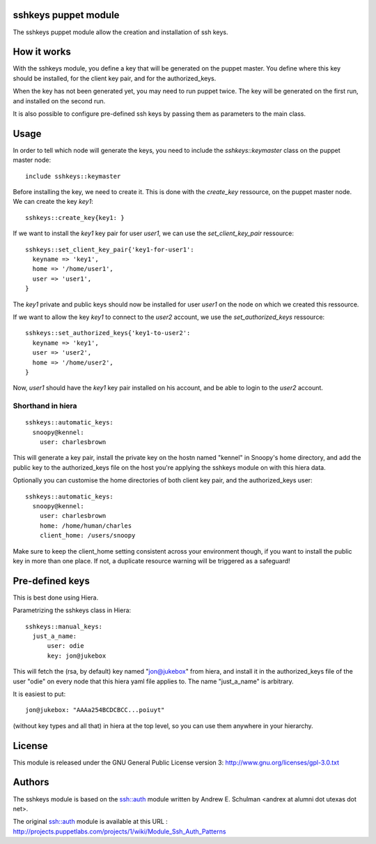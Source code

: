 sshkeys puppet module
=====================

The sshkeys puppet module allow the creation and installation of ssh keys.


How it works
============

With the sshkeys module, you define a key that will be generated on the
puppet master. You define where this key should be installed, for the
client key pair, and for the authorized_keys.

When the key has not been generated yet, you may need to run puppet
twice. The key will be generated on the first run, and installed on the
second run.

It is also possible to configure pre-defined ssh keys by passing them as 
parameters to the main class.

Usage
=====

In order to tell which node will generate the keys, you need to include
the `sshkeys::keymaster` class on the puppet master node::

  include sshkeys::keymaster

Before installing the key, we need to create it. This is done with the
`create_key` ressource, on the puppet master node. We can create the key
`key1`::

  sshkeys::create_key{key1: }

If we want to install the `key1` key pair for user `user1`, we can use
the `set_client_key_pair` ressource::

  sshkeys::set_client_key_pair{'key1-for-user1':
    keyname => 'key1',
    home => '/home/user1',
    user => 'user1',
  }

The `key1` private and public keys should now be installed for user
`user1` on the node on which we created this ressource.

If we want to allow the key `key1` to connect to the `user2` account,
we use the `set_authorized_keys` ressource::

  sshkeys::set_authorized_keys{'key1-to-user2':
    keyname => 'key1',
    user => 'user2',
    home => '/home/user2',
  }

Now, `user1` should have the `key1` key pair installed on his account,
and be able to login to the `user2` account.

Shorthand in hiera
------------------

::

  sshkeys::automatic_keys:
    snoopy@kennel:
      user: charlesbrown

This will generate a key pair, install the private key on the hostn named
"kennel" in Snoopy's home directory, and add the public key to the
authorized_keys file on the host you're applying the sshkeys module on with
this hiera data.

Optionally you can customise the home directories of both client key pair, and
the authorized_keys user::

  sshkeys::automatic_keys:
    snoopy@kennel:
      user: charlesbrown
      home: /home/human/charles
      client_home: /users/snoopy

Make sure to keep the client_home setting consistent across your environment
though, if you want to install the public key in more than one place. If not, a
duplicate resource warning will be triggered as a safeguard!

Pre-defined keys
================

This is best done using Hiera. 

Parametrizing the sshkeys class in Hiera::

  sshkeys::manual_keys:
    just_a_name:
        user: odie
        key: jon@jukebox

This will fetch the (rsa, by default) key named "jon@jukebox" from hiera, and
install it in the authorized_keys file of the user "odie" on every node that
this hiera yaml file applies to. The name "just_a_name" is arbitrary.

It is easiest to put::

  jon@jukebox: "AAAa254BCDCBCC...poiuyt" 

(without key types and all that) in hiera at the top level, so you can use them
anywhere in your hierarchy.

License
=======

This module is released under the GNU General Public License version 3:
http://www.gnu.org/licenses/gpl-3.0.txt


Authors
=======

The sshkeys module is based on the ssh::auth module written by
Andrew E. Schulman <andrex at alumni dot utexas dot net>.

The original ssh::auth module is available at this URL :
http://projects.puppetlabs.com/projects/1/wiki/Module_Ssh_Auth_Patterns

